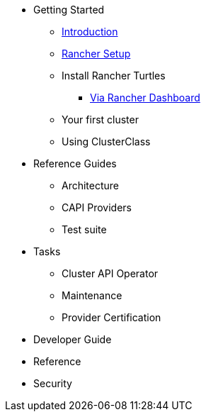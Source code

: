 * Getting Started
** xref:getting-started/intro.adoc[Introduction]
** xref:getting-started/rancher.adoc[Rancher Setup]
** Install Rancher Turtles
*** xref:getting-started/install-rancher-turtles/using_rancher_dashboard.adoc[Via Rancher Dashboard]
** Your first cluster
** Using ClusterClass
* Reference Guides
** Architecture
** CAPI Providers
** Test suite
* Tasks
** Cluster API Operator
** Maintenance
** Provider Certification
* Developer Guide
* Reference
* Security